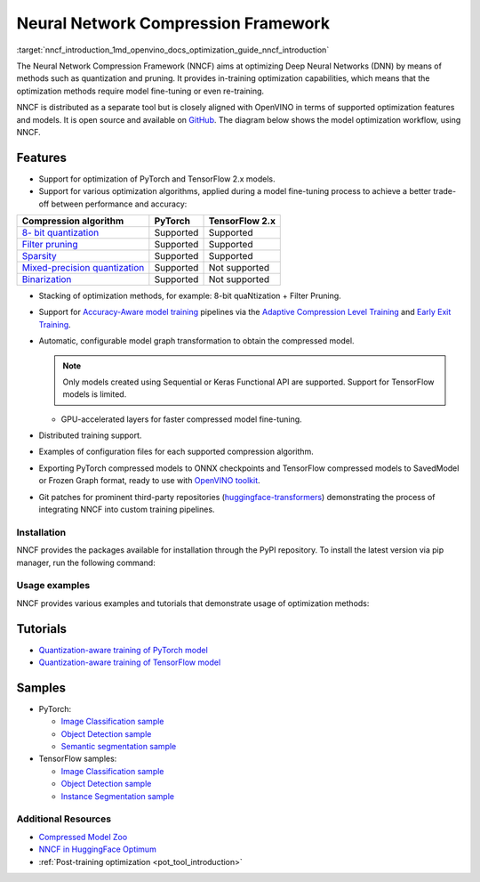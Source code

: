 .. index:: pair: page; Neural Network Compression Framework
.. _nncf_introduction:

.. meta::
   :description: Neural Network Compression Framework optimizes Deep Neural 
                 Networks by using quantization and pruning methods that 
                 require model fine-tuning or re-training.
   :keywords: Neural Network Compression Framework, NNCF, Deep Neural Networks, 
              DNN, quantization, model quantization, model pruning, model 
              optimization, accuracy-aware model training, quantization-aware 
              training, PyTorch, TensorFlow, image classification, object 
              detection, semantic segmentation, quantizing models, open source,
              model optimization workflow, compression algorithm 

Neural Network Compression Framework
====================================

:target:`nncf_introduction_1md_openvino_docs_optimization_guide_nncf_introduction` 

The Neural Network Compression Framework (NNCF) aims at optimizing Deep Neural 
Networks (DNN) by means of methods such as quantization and pruning. It provides 
in-training optimization capabilities, which means that the optimization methods 
require model fine-tuning or even re-training.

NNCF is distributed as a separate tool but is closely aligned with OpenVINO in 
terms of supported optimization features and models. It is open source and 
available on `GitHub <https://github.com/openvinotoolkit/nncf>`__. The diagram 
below shows the model optimization workflow, using NNCF.

.. image:: ./_assets/nncf_workflow.png

Features
--------

* Support for optimization of PyTorch and TensorFlow 2.x models.

* Support for various optimization algorithms, applied during a model fine-tuning 
  process to achieve a better trade-off between performance and accuracy:

.. list-table::
    :header-rows: 1

    * - Compression algorithm
      - PyTorch
      - TensorFlow 2.x
    * - `8- bit quantization <https://github.com/openvinotoolkit/nncf/blob/develop/docs/compression_algorithms/Quantization.md>`__
      - Supported
      - Supported
    * - `Filter pruning <https://github.com/openvinotoolkit/nncf/blob/develop/docs/compression_algorithms/Pruning.md>`__
      - Supported
      - Supported
    * - `Sparsity <https://github.com/openvinotoolkit/nncf/blob/develop/docs/compression_algorithms/Sparsity.md>`__
      - Supported
      - Supported
    * - `Mixed-precision quantization <https://github.com/openvinotoolkit/nncf/blob/develop/docs/compression_algorithms/Quantization.md#mixed_precision_quantization>`__
      - Supported
      - Not supported
    * - `Binarization <https://github.com/openvinotoolkit/nncf/blob/develop/docs/compression_algorithms/Binarization.md>`__
      - Supported
      - Not supported

* Stacking of optimization methods, for example: 8-bit quaNtization + Filter Pruning.

* Support for `Accuracy-Aware model training <https://github.com/openvinotoolkit/nncf/blob/develop/docs/Usage.md#accuracy-aware-model-training>`__ pipelines via the `Adaptive Compression Level Training <https://github.com/openvinotoolkit/nncf/tree/develop/docs/accuracy_aware_model_training/AdaptiveCompressionLevelTraining.md>`__ and `Early Exit Training <https://github.com/openvinotoolkit/nncf/tree/develop/docs/accuracy_aware_model_training/EarlyExitTrainig.md>`__.

* Automatic, configurable model graph transformation to obtain the compressed model.

  .. note:: Only models created using Sequential or Keras Functional API are 
     supported. Support for TensorFlow models is limited.

  - GPU-accelerated layers for faster compressed model fine-tuning.

* Distributed training support.

* Examples of configuration files for each supported compression algorithm.

* Exporting PyTorch compressed models to ONNX checkpoints and TensorFlow 
  compressed models to SavedModel or Frozen Graph format, ready to use with 
  `OpenVINO toolkit <https://github.com/openvinotoolkit/>`__.

* Git patches for prominent third-party repositories 
  (`huggingface-transformers <https://github.com/huggingface/transformers>`__) 
  demonstrating the process of integrating NNCF into custom training pipelines.

Installation
~~~~~~~~~~~~

NNCF provides the packages available for installation through the PyPI 
repository. To install the latest version via pip manager, run the following command:

.. ref-code-block:: cpp

	pip install nncf

Usage examples
~~~~~~~~~~~~~~

NNCF provides various examples and tutorials that demonstrate usage of 
optimization methods:

Tutorials
---------

* `Quantization-aware training of PyTorch model <https://github.com/openvinotoolkit/openvino_notebooks/tree/main/notebooks/302-pytorch-quantization-aware-training>`__

* `Quantization-aware training of TensorFlow model <https://github.com/openvinotoolkit/openvino_notebooks/tree/main/notebooks/305-tensorflow-quantization-aware-training>`__

Samples
-------

* PyTorch:
  
  * `Image Classification sample <https://github.com/openvinotoolkit/nncf/blob/develop/examples/torch/classification/README.md>`__
  
  * `Object Detection sample <https://github.com/openvinotoolkit/nncf/blob/develop/examples/torch/object_detection/README.md>`__
  
  * `Semantic segmentation sample <https://github.com/openvinotoolkit/nncf/blob/develop/examples/torch/semantic_segmentation/README.md>`__

* TensorFlow samples:
  
  * `Image Classification sample <https://github.com/openvinotoolkit/nncf/blob/develop/examples/tensorflow/classification/README.md>`__
  
  * `Object Detection sample <https://github.com/openvinotoolkit/nncf/blob/develop/examples/tensorflow/object_detection/README.md>`__
  
  * `Instance Segmentation sample <https://github.com/openvinotoolkit/nncf/blob/develop/examples/tensorflow/segmentation/README.md>`__

Additional Resources
~~~~~~~~~~~~~~~~~~~~

* `Compressed Model Zoo <https://github.com/openvinotoolkit/nncf#nncf-compressed-model-zoo>`__

* `NNCF in HuggingFace Optimum <https://github.com/openvinotoolkit/openvino_contrib/tree/master/modules/optimum>`__

* :ref:`Post-training optimization <pot_tool_introduction>`

